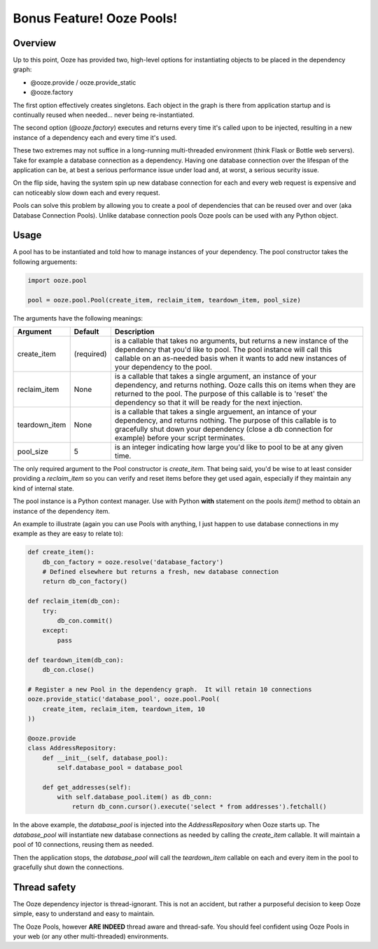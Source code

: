 ===========================
Bonus Feature!  Ooze Pools!
===========================

Overview
--------
Up to this point, Ooze has provided two, high-level options for instantiating objects to
be placed in the dependency graph:

- @ooze.provide / ooze.provide_static
- @ooze.factory

The first option effectively creates singletons.  Each object in the graph is there from
application startup and is continually reused when needed... never being re-instantiated.

The second option (*@ooze.factory*) executes and returns every time it's called upon to
be injected, resulting in a new instance of a dependency each and every time it's used.

These two extremes may not suffice in a long-running multi-threaded environment (think
Flask or Bottle web servers).  Take for example a database connection as a dependency.
Having one database connection over the lifespan of the application can be, at best
a serious performance issue under load and, at worst, a serious security issue.

On the flip side, having the system spin up new database connection for each and every
web request is expensive and can noticeably slow down each and every request.

Pools can solve this problem by allowing you to create a pool of dependencies that
can be reused over and over (aka Database Connection Pools).  Unlike database
connection pools Ooze pools can be used with any Python object.


Usage
-----

A pool has to be instantiated and told how to manage instances of your dependency.  The
pool constructor takes the following arguements:

.. code:: Python

    import ooze.pool

    pool = ooze.pool.Pool(create_item, reclaim_item, teardown_item, pool_size)

The arguments have the following meanings:

+---------------+------------+-------------------------------------------------------------------+
| Argument      | Default    | Description                                                       |
+===============+============+===================================================================+
| create_item   | (required) | is a callable that takes no arguments, but returns a new instance |
|               |            | of the dependency that you'd like to pool.  The pool instance     |
|               |            | will call this callable on an as-needed basis when it wants to    |
|               |            | add new instances of your dependency to the pool.                 |
+---------------+------------+-------------------------------------------------------------------+
| reclaim_item  | None       | is a callable that takes a single argument, an instance of your   |
|               |            | dependency, and returns nothing.  Ooze calls this on items when   |
|               |            | they are returned to the pool.  The purpose of this callable is   |
|               |            | to 'reset' the dependency so that it will be ready for the next   |
|               |            | injection.                                                        |
+---------------+------------+-------------------------------------------------------------------+
| teardown_item | None       | is a callable that takes a single arguement, an intance of your   |
|               |            | dependency, and returns nothing.  The purpose of this callable is |
|               |            | to gracefully shut down your dependency (close a db connection    |
|               |            | for example) before your script terminates.                       |
+---------------+------------+-------------------------------------------------------------------+
| pool_size     | 5          | is an integer indicating how large you'd like to pool to be at    |
|               |            | any given time.                                                   |
+---------------+------------+-------------------------------------------------------------------+

The only required argument to the Pool constructor is *create_item*.  That being said, you'd
be wise to at least consider providing a *reclaim_item* so you can verify and reset items
before they get used again, especially if they maintain any kind of internal state.

The pool instance is a Python context manager.  Use with Python **with** statement
on the pools *item()* method to obtain an instance of the dependency item.

An example to illustrate (again you can use Pools with anything, I just happen
to use database connections in my example as they are easy to relate to):

.. code:: Python

    def create_item():
        db_con_factory = ooze.resolve('database_factory')
        # Defined elsewhere but returns a fresh, new database connection
        return db_con_factory()

    def reclaim_item(db_con):
        try:
            db_con.commit()
        except:
            pass

    def teardown_item(db_con):
        db_con.close()

    # Register a new Pool in the dependency graph.  It will retain 10 connections
    ooze.provide_static('database_pool', ooze.pool.Pool(
        create_item, reclaim_item, teardown_item, 10
    ))

    @ooze.provide
    class AddressRepository:
        def __init__(self, database_pool):
            self.database_pool = database_pool

        def get_addresses(self):
            with self.database_pool.item() as db_conn:
                return db_conn.cursor().execute('select * from addresses').fetchall()

In the above example, the *database_pool* is injected into the *AddressRepository*
when Ooze starts up.  The *database_pool* will instantiate new database connections as
needed by calling the *create_item* callable.  It will maintain a pool of 10
connections, reusing them as needed.

Then the application stops, the *database_pool* will call the *teardown_item*
callable on each and every item in the pool to gracefully shut down the connections.


Thread safety
-------------
The Ooze dependency injector is thread-ignorant.  This is not an accident, but rather
a purposeful decision to keep Ooze simple, easy to understand and easy to maintain.

The Ooze Pools, however **ARE INDEED** thread aware and thread-safe.  You should feel
confident using Ooze Pools in your web (or any other multi-threaded) environments.